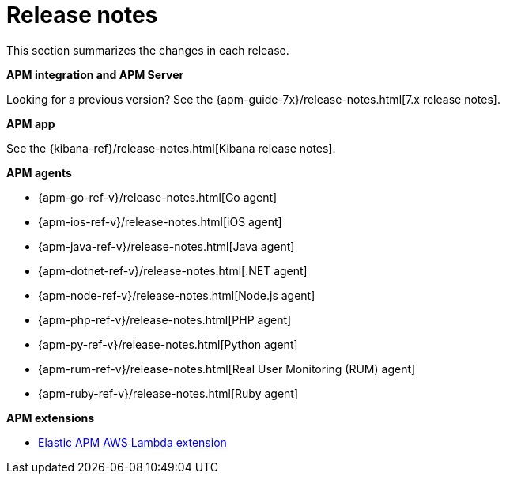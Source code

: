 :root-dir: ../

[[release-notes]]
= Release notes
:issue: https://github.com/elastic/apm-server/issues/
:pull: https://github.com/elastic/apm-server/pull/

This section summarizes the changes in each release.

**APM integration and APM Server**

// * <<release-notes-8.12>>
// * <<release-notes-8.11>>
// * <<release-notes-8.10>>
// * <<release-notes-8.9>>
// * <<release-notes-8.8>>
// * <<release-notes-8.7>>
// * <<release-notes-8.6>>
// * <<release-notes-8.5>>
// * <<release-notes-8.4>>
// * <<release-notes-8.3>>
// * <<release-notes-8.2>>
// * <<release-notes-8.1>>
// * <<release-notes-8.0>>

Looking for a previous version? See the {apm-guide-7x}/release-notes.html[7.x release notes].

**APM app**

See the {kibana-ref}/release-notes.html[Kibana release notes].

**APM agents**

* {apm-go-ref-v}/release-notes.html[Go agent]
* {apm-ios-ref-v}/release-notes.html[iOS agent]
* {apm-java-ref-v}/release-notes.html[Java agent]
* {apm-dotnet-ref-v}/release-notes.html[.NET agent]
* {apm-node-ref-v}/release-notes.html[Node.js agent]
* {apm-php-ref-v}/release-notes.html[PHP agent]
* {apm-py-ref-v}/release-notes.html[Python agent]
* {apm-rum-ref-v}/release-notes.html[Real User Monitoring (RUM) agent]
* {apm-ruby-ref-v}/release-notes.html[Ruby agent]

**APM extensions**

* https://github.com/elastic/apm-aws-lambda/blob/main/CHANGELOG.asciidoc[Elastic APM AWS Lambda extension]

// include::{apm-server-root}/CHANGELOG.asciidoc[]
